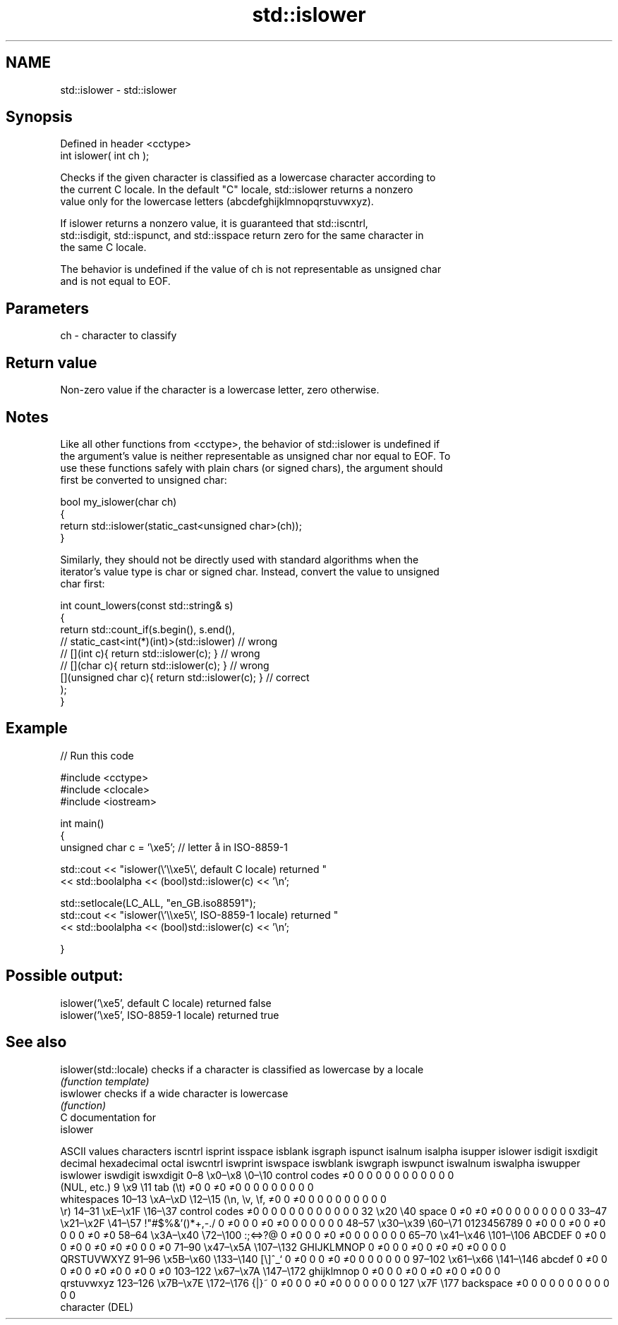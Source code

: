.TH std::islower 3 "2024.06.10" "http://cppreference.com" "C++ Standard Libary"
.SH NAME
std::islower \- std::islower

.SH Synopsis
   Defined in header <cctype>
   int islower( int ch );

   Checks if the given character is classified as a lowercase character according to
   the current C locale. In the default "C" locale, std::islower returns a nonzero
   value only for the lowercase letters (abcdefghijklmnopqrstuvwxyz).

   If islower returns a nonzero value, it is guaranteed that std::iscntrl,
   std::isdigit, std::ispunct, and std::isspace return zero for the same character in
   the same C locale.

   The behavior is undefined if the value of ch is not representable as unsigned char
   and is not equal to EOF.

.SH Parameters

   ch - character to classify

.SH Return value

   Non-zero value if the character is a lowercase letter, zero otherwise.

.SH Notes

   Like all other functions from <cctype>, the behavior of std::islower is undefined if
   the argument's value is neither representable as unsigned char nor equal to EOF. To
   use these functions safely with plain chars (or signed chars), the argument should
   first be converted to unsigned char:

 bool my_islower(char ch)
 {
     return std::islower(static_cast<unsigned char>(ch));
 }

   Similarly, they should not be directly used with standard algorithms when the
   iterator's value type is char or signed char. Instead, convert the value to unsigned
   char first:

 int count_lowers(const std::string& s)
 {
     return std::count_if(s.begin(), s.end(),
                       // static_cast<int(*)(int)>(std::islower)         // wrong
                       // [](int c){ return std::islower(c); }           // wrong
                       // [](char c){ return std::islower(c); }          // wrong
                          [](unsigned char c){ return std::islower(c); } // correct
                         );
 }

.SH Example


// Run this code

 #include <cctype>
 #include <clocale>
 #include <iostream>

 int main()
 {
     unsigned char c = '\\xe5'; // letter å in ISO-8859-1

     std::cout << "islower(\\'\\\\xe5\\', default C locale) returned "
               << std::boolalpha << (bool)std::islower(c) << '\\n';

     std::setlocale(LC_ALL, "en_GB.iso88591");
     std::cout << "islower(\\'\\\\xe5\\', ISO-8859-1 locale) returned "
               << std::boolalpha << (bool)std::islower(c) << '\\n';

 }

.SH Possible output:

 islower('\\xe5', default C locale) returned false
 islower('\\xe5', ISO-8859-1 locale) returned true

.SH See also

   islower(std::locale) checks if a character is classified as lowercase by a locale
                        \fI(function template)\fP
   iswlower             checks if a wide character is lowercase
                        \fI(function)\fP
   C documentation for
   islower

        ASCII values            characters    iscntrl  isprint  isspace  isblank  isgraph  ispunct  isalnum  isalpha  isupper  islower  isdigit  isxdigit
decimal hexadecimal   octal                   iswcntrl iswprint iswspace iswblank iswgraph iswpunct iswalnum iswalpha iswupper iswlower iswdigit iswxdigit
0–8     \\x0–\\x8     \\0–\\10    control codes   ≠0       0        0        0        0        0        0        0        0        0        0        0
                              (NUL, etc.)
9       \\x9         \\11       tab (\\t)        ≠0       0        ≠0       ≠0       0        0        0        0        0        0        0        0
                              whitespaces
10–13   \\xA–\\xD     \\12–\\15   (\\n, \\v, \\f,    ≠0       0        ≠0       0        0        0        0        0        0        0        0        0
                              \\r)
14–31   \\xE–\\x1F    \\16–\\37   control codes   ≠0       0        0        0        0        0        0        0        0        0        0        0
32      \\x20        \\40       space           0        ≠0       ≠0       ≠0       0        0        0        0        0        0        0        0
33–47   \\x21–\\x2F   \\41–\\57   !"#$%&'()*+,-./ 0        ≠0       0        0        ≠0       ≠0       0        0        0        0        0        0
48–57   \\x30–\\x39   \\60–\\71   0123456789      0        ≠0       0        0        ≠0       0        ≠0       0        0        0        ≠0       ≠0
58–64   \\x3A–\\x40   \\72–\\100  :;<=>?@         0        ≠0       0        0        ≠0       ≠0       0        0        0        0        0        0
65–70   \\x41–\\x46   \\101–\\106 ABCDEF          0        ≠0       0        0        ≠0       0        ≠0       ≠0       ≠0       0        0        ≠0
71–90   \\x47–\\x5A   \\107–\\132 GHIJKLMNOP      0        ≠0       0        0        ≠0       0        ≠0       ≠0       ≠0       0        0        0
                              QRSTUVWXYZ
91–96   \\x5B–\\x60   \\133–\\140 [\\]^_`          0        ≠0       0        0        ≠0       ≠0       0        0        0        0        0        0
97–102  \\x61–\\x66   \\141–\\146 abcdef          0        ≠0       0        0        ≠0       0        ≠0       ≠0       0        ≠0       0        ≠0
103–122 \\x67–\\x7A   \\147–\\172 ghijklmnop      0        ≠0       0        0        ≠0       0        ≠0       ≠0       0        ≠0       0        0
                              qrstuvwxyz
123–126 \\x7B–\\x7E   \\172–\\176 {|}~            0        ≠0       0        0        ≠0       ≠0       0        0        0        0        0        0
127     \\x7F        \\177      backspace       ≠0       0        0        0        0        0        0        0        0        0        0        0
                              character (DEL)
